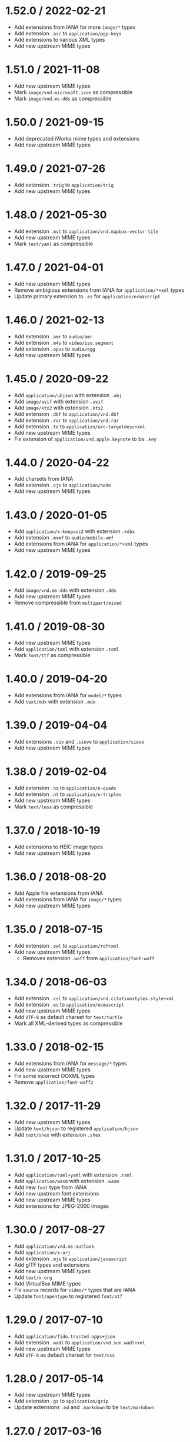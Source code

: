 * 1.52.0 / 2022-02-21
:PROPERTIES:
:CUSTOM_ID: section
:END:
- Add extensions from IANA for more =image/*= types
- Add extension =.asc= to =application/pgp-keys=
- Add extensions to various XML types
- Add new upstream MIME types

* 1.51.0 / 2021-11-08
:PROPERTIES:
:CUSTOM_ID: section-1
:END:
- Add new upstream MIME types
- Mark =image/vnd.microsoft.icon= as compressible
- Mark =image/vnd.ms-dds= as compressible

* 1.50.0 / 2021-09-15
:PROPERTIES:
:CUSTOM_ID: section-2
:END:
- Add deprecated iWorks mime types and extensions
- Add new upstream MIME types

* 1.49.0 / 2021-07-26
:PROPERTIES:
:CUSTOM_ID: section-3
:END:
- Add extension =.trig= to =application/trig=
- Add new upstream MIME types

* 1.48.0 / 2021-05-30
:PROPERTIES:
:CUSTOM_ID: section-4
:END:
- Add extension =.mvt= to =application/vnd.mapbox-vector-tile=
- Add new upstream MIME types
- Mark =text/yaml= as compressible

* 1.47.0 / 2021-04-01
:PROPERTIES:
:CUSTOM_ID: section-5
:END:
- Add new upstream MIME types
- Remove ambigious extensions from IANA for =application/*+xml= types
- Update primary extension to =.es= for =application/ecmascript=

* 1.46.0 / 2021-02-13
:PROPERTIES:
:CUSTOM_ID: section-6
:END:
- Add extension =.amr= to =audio/amr=
- Add extension =.m4s= to =video/iso.segment=
- Add extension =.opus= to =audio/ogg=
- Add new upstream MIME types

* 1.45.0 / 2020-09-22
:PROPERTIES:
:CUSTOM_ID: section-7
:END:
- Add =application/ubjson= with extension =.ubj=
- Add =image/avif= with extension =.avif=
- Add =image/ktx2= with extension =.ktx2=
- Add extension =.dbf= to =application/vnd.dbf=
- Add extension =.rar= to =application/vnd.rar=
- Add extension =.td= to =application/urc-targetdesc+xml=
- Add new upstream MIME types
- Fix extension of =application/vnd.apple.keynote= to be =.key=

* 1.44.0 / 2020-04-22
:PROPERTIES:
:CUSTOM_ID: section-8
:END:
- Add charsets from IANA
- Add extension =.cjs= to =application/node=
- Add new upstream MIME types

* 1.43.0 / 2020-01-05
:PROPERTIES:
:CUSTOM_ID: section-9
:END:
- Add =application/x-keepass2= with extension =.kdbx=
- Add extension =.mxmf= to =audio/mobile-xmf=
- Add extensions from IANA for =application/*+xml= types
- Add new upstream MIME types

* 1.42.0 / 2019-09-25
:PROPERTIES:
:CUSTOM_ID: section-10
:END:
- Add =image/vnd.ms-dds= with extension =.dds=
- Add new upstream MIME types
- Remove compressible from =multipart/mixed=

* 1.41.0 / 2019-08-30
:PROPERTIES:
:CUSTOM_ID: section-11
:END:
- Add new upstream MIME types
- Add =application/toml= with extension =.toml=
- Mark =font/ttf= as compressible

* 1.40.0 / 2019-04-20
:PROPERTIES:
:CUSTOM_ID: section-12
:END:
- Add extensions from IANA for =model/*= types
- Add =text/mdx= with extension =.mdx=

* 1.39.0 / 2019-04-04
:PROPERTIES:
:CUSTOM_ID: section-13
:END:
- Add extensions =.siv= and =.sieve= to =application/sieve=
- Add new upstream MIME types

* 1.38.0 / 2019-02-04
:PROPERTIES:
:CUSTOM_ID: section-14
:END:
- Add extension =.nq= to =application/n-quads=
- Add extension =.nt= to =application/n-triples=
- Add new upstream MIME types
- Mark =text/less= as compressible

* 1.37.0 / 2018-10-19
:PROPERTIES:
:CUSTOM_ID: section-15
:END:
- Add extensions to HEIC image types
- Add new upstream MIME types

* 1.36.0 / 2018-08-20
:PROPERTIES:
:CUSTOM_ID: section-16
:END:
- Add Apple file extensions from IANA
- Add extensions from IANA for =image/*= types
- Add new upstream MIME types

* 1.35.0 / 2018-07-15
:PROPERTIES:
:CUSTOM_ID: section-17
:END:
- Add extension =.owl= to =application/rdf+xml=
- Add new upstream MIME types
  - Removes extension =.woff= from =application/font-woff=

* 1.34.0 / 2018-06-03
:PROPERTIES:
:CUSTOM_ID: section-18
:END:
- Add extension =.csl= to =application/vnd.citationstyles.style+xml=
- Add extension =.es= to =application/ecmascript=
- Add new upstream MIME types
- Add =UTF-8= as default charset for =text/turtle=
- Mark all XML-derived types as compressible

* 1.33.0 / 2018-02-15
:PROPERTIES:
:CUSTOM_ID: section-19
:END:
- Add extensions from IANA for =message/*= types
- Add new upstream MIME types
- Fix some incorrect OOXML types
- Remove =application/font-woff2=

* 1.32.0 / 2017-11-29
:PROPERTIES:
:CUSTOM_ID: section-20
:END:
- Add new upstream MIME types
- Update =text/hjson= to registered =application/hjson=
- Add =text/shex= with extension =.shex=

* 1.31.0 / 2017-10-25
:PROPERTIES:
:CUSTOM_ID: section-21
:END:
- Add =application/raml+yaml= with extension =.raml=
- Add =application/wasm= with extension =.wasm=
- Add new =font= type from IANA
- Add new upstream font extensions
- Add new upstream MIME types
- Add extensions for JPEG-2000 images

* 1.30.0 / 2017-08-27
:PROPERTIES:
:CUSTOM_ID: section-22
:END:
- Add =application/vnd.ms-outlook=
- Add =application/x-arj=
- Add extension =.mjs= to =application/javascript=
- Add glTF types and extensions
- Add new upstream MIME types
- Add =text/x-org=
- Add VirtualBox MIME types
- Fix =source= records for =video/*= types that are IANA
- Update =font/opentype= to registered =font/otf=

* 1.29.0 / 2017-07-10
:PROPERTIES:
:CUSTOM_ID: section-23
:END:
- Add =application/fido.trusted-apps+json=
- Add extension =.wadl= to =application/vnd.sun.wadl+xml=
- Add new upstream MIME types
- Add =UTF-8= as default charset for =text/css=

* 1.28.0 / 2017-05-14
:PROPERTIES:
:CUSTOM_ID: section-24
:END:
- Add new upstream MIME types
- Add extension =.gz= to =application/gzip=
- Update extensions =.md= and =.markdown= to be =text/markdown=

* 1.27.0 / 2017-03-16
:PROPERTIES:
:CUSTOM_ID: section-25
:END:
- Add new upstream MIME types
- Add =image/apng= with extension =.apng=

* 1.26.0 / 2017-01-14
:PROPERTIES:
:CUSTOM_ID: section-26
:END:
- Add new upstream MIME types
- Add extension =.geojson= to =application/geo+json=

* 1.25.0 / 2016-11-11
:PROPERTIES:
:CUSTOM_ID: section-27
:END:
- Add new upstream MIME types

* 1.24.0 / 2016-09-18
:PROPERTIES:
:CUSTOM_ID: section-28
:END:
- Add =audio/mp3=
- Add new upstream MIME types

* 1.23.0 / 2016-05-01
:PROPERTIES:
:CUSTOM_ID: section-29
:END:
- Add new upstream MIME types
- Add extension =.3gpp= to =audio/3gpp=

* 1.22.0 / 2016-02-15
:PROPERTIES:
:CUSTOM_ID: section-30
:END:
- Add =text/slim=
- Add extension =.rng= to =application/xml=
- Add new upstream MIME types
- Fix extension of =application/dash+xml= to be =.mpd=
- Update primary extension to =.m4a= for =audio/mp4=

* 1.21.0 / 2016-01-06
:PROPERTIES:
:CUSTOM_ID: section-31
:END:
- Add Google document types
- Add new upstream MIME types

* 1.20.0 / 2015-11-10
:PROPERTIES:
:CUSTOM_ID: section-32
:END:
- Add =text/x-suse-ymp=
- Add new upstream MIME types

* 1.19.0 / 2015-09-17
:PROPERTIES:
:CUSTOM_ID: section-33
:END:
- Add =application/vnd.apple.pkpass=
- Add new upstream MIME types

* 1.18.0 / 2015-09-03
:PROPERTIES:
:CUSTOM_ID: section-34
:END:
- Add new upstream MIME types

* 1.17.0 / 2015-08-13
:PROPERTIES:
:CUSTOM_ID: section-35
:END:
- Add =application/x-msdos-program=
- Add =audio/g711-0=
- Add =image/vnd.mozilla.apng=
- Add extension =.exe= to =application/x-msdos-program=

* 1.16.0 / 2015-07-29
:PROPERTIES:
:CUSTOM_ID: section-36
:END:
- Add =application/vnd.uri-map=

* 1.15.0 / 2015-07-13
:PROPERTIES:
:CUSTOM_ID: section-37
:END:
- Add =application/x-httpd-php=

* 1.14.0 / 2015-06-25
:PROPERTIES:
:CUSTOM_ID: section-38
:END:
- Add =application/scim+json=
- Add =application/vnd.3gpp.ussd+xml=
- Add =application/vnd.biopax.rdf+xml=
- Add =text/x-processing=

* 1.13.0 / 2015-06-07
:PROPERTIES:
:CUSTOM_ID: section-39
:END:
- Add nginx as a source
- Add =application/x-cocoa=
- Add =application/x-java-archive-diff=
- Add =application/x-makeself=
- Add =application/x-perl=
- Add =application/x-pilot=
- Add =application/x-redhat-package-manager=
- Add =application/x-sea=
- Add =audio/x-m4a=
- Add =audio/x-realaudio=
- Add =image/x-jng=
- Add =text/mathml=

* 1.12.0 / 2015-06-05
:PROPERTIES:
:CUSTOM_ID: section-40
:END:
- Add =application/bdoc=
- Add =application/vnd.hyperdrive+json=
- Add =application/x-bdoc=
- Add extension =.rtf= to =text/rtf=

* 1.11.0 / 2015-05-31
:PROPERTIES:
:CUSTOM_ID: section-41
:END:
- Add =audio/wav=
- Add =audio/wave=
- Add extension =.litcoffee= to =text/coffeescript=
- Add extension =.sfd-hdstx= to =application/vnd.hydrostatix.sof-data=
- Add extension =.n-gage= to
  =application/vnd.nokia.n-gage.symbian.install=

* 1.10.0 / 2015-05-19
:PROPERTIES:
:CUSTOM_ID: section-42
:END:
- Add =application/vnd.balsamiq.bmpr=
- Add =application/vnd.microsoft.portable-executable=
- Add =application/x-ns-proxy-autoconfig=

* 1.9.1 / 2015-04-19
:PROPERTIES:
:CUSTOM_ID: section-43
:END:
- Remove =.json= extension from =application/manifest+json=
  - This is causing bugs downstream

* 1.9.0 / 2015-04-19
:PROPERTIES:
:CUSTOM_ID: section-44
:END:
- Add =application/manifest+json=
- Add =application/vnd.micro+json=
- Add =image/vnd.zbrush.pcx=
- Add =image/x-ms-bmp=

* 1.8.0 / 2015-03-13
:PROPERTIES:
:CUSTOM_ID: section-45
:END:
- Add =application/vnd.citationstyles.style+xml=
- Add =application/vnd.fastcopy-disk-image=
- Add =application/vnd.gov.sk.xmldatacontainer+xml=
- Add extension =.jsonld= to =application/ld+json=

* 1.7.0 / 2015-02-08
:PROPERTIES:
:CUSTOM_ID: section-46
:END:
- Add =application/vnd.gerber=
- Add =application/vnd.msa-disk-image=

* 1.6.1 / 2015-02-05
:PROPERTIES:
:CUSTOM_ID: section-47
:END:
- Community extensions ownership transferred from =node-mime=

* 1.6.0 / 2015-01-29
:PROPERTIES:
:CUSTOM_ID: section-48
:END:
- Add =application/jose=
- Add =application/jose+json=
- Add =application/json-seq=
- Add =application/jwk+json=
- Add =application/jwk-set+json=
- Add =application/jwt=
- Add =application/rdap+json=
- Add =application/vnd.gov.sk.e-form+xml=
- Add =application/vnd.ims.imsccv1p3=

* 1.5.0 / 2014-12-30
:PROPERTIES:
:CUSTOM_ID: section-49
:END:
- Add =application/vnd.oracle.resource+json=
- Fix various invalid MIME type entries
  - =application/mbox+xml=
  - =application/oscp-response=
  - =application/vwg-multiplexed=
  - =audio/g721=

* 1.4.0 / 2014-12-21
:PROPERTIES:
:CUSTOM_ID: section-50
:END:
- Add =application/vnd.ims.imsccv1p2=
- Fix various invalid MIME type entries
  - =application/vnd-acucobol=
  - =application/vnd-curl=
  - =application/vnd-dart=
  - =application/vnd-dxr=
  - =application/vnd-fdf=
  - =application/vnd-mif=
  - =application/vnd-sema=
  - =application/vnd-wap-wmlc=
  - =application/vnd.adobe.flash-movie=
  - =application/vnd.dece-zip=
  - =application/vnd.dvb_service=
  - =application/vnd.micrografx-igx=
  - =application/vnd.sealed-doc=
  - =application/vnd.sealed-eml=
  - =application/vnd.sealed-mht=
  - =application/vnd.sealed-ppt=
  - =application/vnd.sealed-tiff=
  - =application/vnd.sealed-xls=
  - =application/vnd.sealedmedia.softseal-html=
  - =application/vnd.sealedmedia.softseal-pdf=
  - =application/vnd.wap-slc=
  - =application/vnd.wap-wbxml=
  - =audio/vnd.sealedmedia.softseal-mpeg=
  - =image/vnd-djvu=
  - =image/vnd-svf=
  - =image/vnd-wap-wbmp=
  - =image/vnd.sealed-png=
  - =image/vnd.sealedmedia.softseal-gif=
  - =image/vnd.sealedmedia.softseal-jpg=
  - =model/vnd-dwf=
  - =model/vnd.parasolid.transmit-binary=
  - =model/vnd.parasolid.transmit-text=
  - =text/vnd-a=
  - =text/vnd-curl=
  - =text/vnd.wap-wml=
- Remove example template MIME types
  - =application/example=
  - =audio/example=
  - =image/example=
  - =message/example=
  - =model/example=
  - =multipart/example=
  - =text/example=
  - =video/example=

* 1.3.1 / 2014-12-16
:PROPERTIES:
:CUSTOM_ID: section-51
:END:
- Fix missing extensions
  - =application/json5=
  - =text/hjson=

* 1.3.0 / 2014-12-07
:PROPERTIES:
:CUSTOM_ID: section-52
:END:
- Add =application/a2l=
- Add =application/aml=
- Add =application/atfx=
- Add =application/atxml=
- Add =application/cdfx+xml=
- Add =application/dii=
- Add =application/json5=
- Add =application/lxf=
- Add =application/mf4=
- Add =application/vnd.apache.thrift.compact=
- Add =application/vnd.apache.thrift.json=
- Add =application/vnd.coffeescript=
- Add =application/vnd.enphase.envoy=
- Add =application/vnd.ims.imsccv1p1=
- Add =text/csv-schema=
- Add =text/hjson=
- Add =text/markdown=
- Add =text/yaml=

* 1.2.0 / 2014-11-09
:PROPERTIES:
:CUSTOM_ID: section-53
:END:
- Add =application/cea=
- Add =application/dit=
- Add =application/vnd.gov.sk.e-form+zip=
- Add =application/vnd.tmd.mediaflex.api+xml=
- Type =application/epub+zip= is now IANA-registered

* 1.1.2 / 2014-10-23
:PROPERTIES:
:CUSTOM_ID: section-54
:END:
- Rebuild database for =application/x-www-form-urlencoded= change

* 1.1.1 / 2014-10-20
:PROPERTIES:
:CUSTOM_ID: section-55
:END:
- Mark =application/x-www-form-urlencoded= as compressible.

* 1.1.0 / 2014-09-28
:PROPERTIES:
:CUSTOM_ID: section-56
:END:
- Add =application/font-woff2=

* 1.0.3 / 2014-09-25
:PROPERTIES:
:CUSTOM_ID: section-57
:END:
- Fix engine requirement in package

* 1.0.2 / 2014-09-25
:PROPERTIES:
:CUSTOM_ID: section-58
:END:
- Add =application/coap-group+json=
- Add =application/dcd=
- Add =application/vnd.apache.thrift.binary=
- Add =image/vnd.tencent.tap=
- Mark all JSON-derived types as compressible
- Update =text/vtt= data

* 1.0.1 / 2014-08-30
:PROPERTIES:
:CUSTOM_ID: section-59
:END:
- Fix extension ordering

* 1.0.0 / 2014-08-30
:PROPERTIES:
:CUSTOM_ID: section-60
:END:
- Add =application/atf=
- Add =application/merge-patch+json=
- Add =multipart/x-mixed-replace=
- Add =source: 'apache'= metadata
- Add =source: 'iana'= metadata
- Remove badly-assumed charset data
